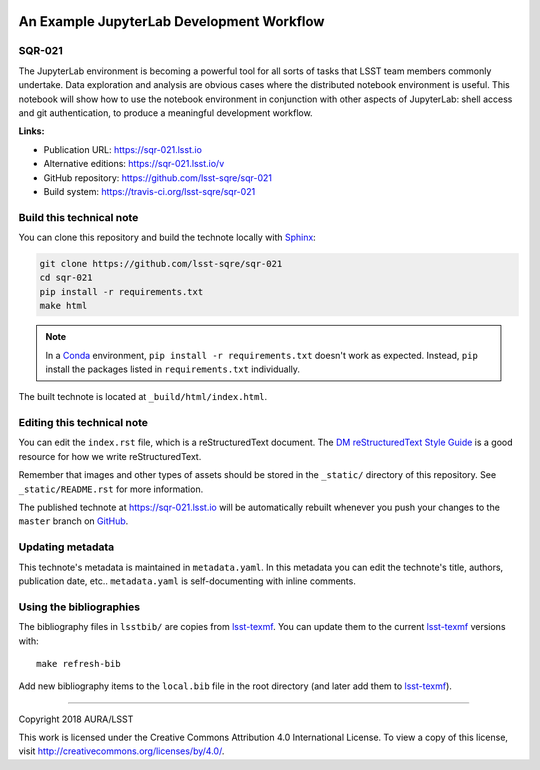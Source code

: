 .. image:: https://img.shields.io/badge/sqr--021-lsst.io-brightgreen.svg
   :target: https://sqr-021.lsst.io
.. image:: https://travis-ci.org/lsst-sqre/sqr-021.svg
   :target: https://travis-ci.org/lsst-sqre/sqr-021
..
  Uncomment this section and modify the DOI strings to include a Zenodo DOI badge in the README
  .. image:: https://zenodo.org/badge/doi/10.5281/zenodo.#####.svg
     :target: http://dx.doi.org/10.5281/zenodo.#####

##########################################
An Example JupyterLab Development Workflow
##########################################

SQR-021
=======

The JupyterLab environment is becoming a powerful tool for all sorts of tasks that LSST team members commonly undertake. Data exploration and analysis are obvious cases where the distributed notebook environment is useful. This notebook will show how to use the notebook environment in conjunction with other aspects of JupyterLab: shell access and git authentication, to produce a meaningful development workflow.

**Links:**

- Publication URL: https://sqr-021.lsst.io
- Alternative editions: https://sqr-021.lsst.io/v
- GitHub repository: https://github.com/lsst-sqre/sqr-021
- Build system: https://travis-ci.org/lsst-sqre/sqr-021


Build this technical note
=========================

You can clone this repository and build the technote locally with `Sphinx`_:

.. code-block:: bash

   git clone https://github.com/lsst-sqre/sqr-021
   cd sqr-021
   pip install -r requirements.txt
   make html

.. note::

   In a Conda_ environment, ``pip install -r requirements.txt`` doesn't work as expected.
   Instead, ``pip`` install the packages listed in ``requirements.txt`` individually.

The built technote is located at ``_build/html/index.html``.

Editing this technical note
===========================

You can edit the ``index.rst`` file, which is a reStructuredText document.
The `DM reStructuredText Style Guide`_ is a good resource for how we write reStructuredText.

Remember that images and other types of assets should be stored in the ``_static/`` directory of this repository.
See ``_static/README.rst`` for more information.

The published technote at https://sqr-021.lsst.io will be automatically rebuilt whenever you push your changes to the ``master`` branch on `GitHub <https://github.com/lsst-sqre/sqr-021>`_.

Updating metadata
=================

This technote's metadata is maintained in ``metadata.yaml``.
In this metadata you can edit the technote's title, authors, publication date, etc..
``metadata.yaml`` is self-documenting with inline comments.

Using the bibliographies
========================

The bibliography files in ``lsstbib/`` are copies from `lsst-texmf`_.
You can update them to the current `lsst-texmf`_ versions with::

   make refresh-bib

Add new bibliography items to the ``local.bib`` file in the root directory (and later add them to `lsst-texmf`_).

****

Copyright 2018 AURA/LSST

This work is licensed under the Creative Commons Attribution 4.0 International License. To view a copy of this license, visit http://creativecommons.org/licenses/by/4.0/.

.. _Sphinx: http://sphinx-doc.org
.. _DM reStructuredText Style Guide: https://developer.lsst.io/docs/rst_styleguide.html
.. _this repo: ./index.rst
.. _Conda: http://conda.pydata.org/docs/
.. _lsst-texmf: https://lsst-texmf.lsst.io
